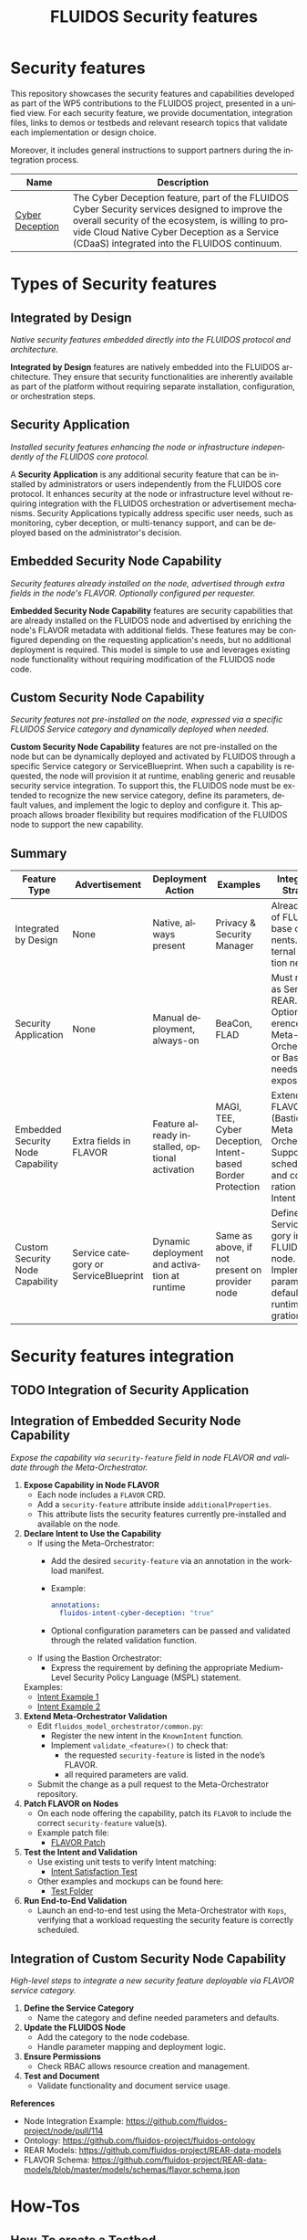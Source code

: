 #+options: ':nil *:t -:t ::t <:t H:3 \n:nil ^:t arch:headline author:t
#+options: broken-links:nil c:nil creator:nil d:(not "LOGBOOK") date:t e:t
#+options: email:nil f:t inline:t num:nil p:nil pri:nil prop:nil stat:t tags:t
#+options: tasks:t tex:t timestamp:t title:t toc:nil todo:t |:t
#+title: FLUIDOS Security features
#+language: en
#+select_tags: export
#+exclude_tags: noexport
#+creator: Emacs 29.4 (Org mode 9.6.15)
#+cite_export:

* Security features
This repository showcases the security features and capabilities developed as part of the WP5 contributions to the FLUIDOS project, presented in a unified view. For each security feature, we provide documentation, integration files, links to demos or testbeds and relevant research topics that validate each implementation or design choice.

Moreover, it includes general instructions to support partners during the integration process.

|-----------------+----------------------------------------------------------------------------------------------------------------------------------------------------------------------------------------------------------------------------------------------------|
| Name            | Description                                                                                                                                                                                                                                        |
|-----------------+----------------------------------------------------------------------------------------------------------------------------------------------------------------------------------------------------------------------------------------------------|
| [[https://github.com/fluidos-project/cyber-deception][Cyber Deception]] | The Cyber Deception feature, part of the FLUIDOS Cyber Security services designed to improve the overall security of the ecosystem, is willing to provide Cloud Native Cyber Deception as a Service (CDaaS) integrated into the FLUIDOS continuum. |
|-----------------+----------------------------------------------------------------------------------------------------------------------------------------------------------------------------------------------------------------------------------------------------|

* Types of Security features
** Integrated by Design
/Native security features embedded directly into the FLUIDOS protocol and architecture./


*Integrated by Design* features are natively embedded into the FLUIDOS architecture. They ensure that security functionalities are inherently available as part of the platform without requiring separate installation, configuration, or orchestration steps.

** Security Application
/Installed security features enhancing the node or infrastructure independently of the FLUIDOS core protocol./


A *Security Application* is any additional security feature that can be installed by administrators or users independently from the FLUIDOS core protocol. It enhances security at the node or infrastructure level without requiring integration with the FLUIDOS orchestration or advertisement mechanisms. Security Applications typically address specific user needs, such as monitoring, cyber deception, or multi-tenancy support, and can be deployed based on the administrator's decision.

** Embedded Security Node Capability
/Security features already installed on the node, advertised through extra fields in the node's FLAVOR. Optionally configured per requester./

*Embedded Security Node Capability* features are security capabilities that are already installed on the FLUIDOS node and advertised by enriching the node's FLAVOR metadata with additional fields.
These features may be configured depending on the requesting application's needs, but no additional deployment is required.
This model is simple to use and leverages existing node functionality without requiring modification of the FLUIDOS node code.

** Custom Security Node Capability
/Security features not pre-installed on the node, expressed via a specific FLUIDOS Service category and dynamically deployed when needed./

*Custom Security Node Capability* features are not pre-installed on the node but can be dynamically deployed and activated by FLUIDOS through a specific Service category or ServiceBlueprint.
When such a capability is requested, the node will provision it at runtime, enabling generic and reusable security service integration.
To support this, the FLUIDOS node must be extended to recognize the new service category, define its parameters, default values, and implement the logic to deploy and configure it.
This approach allows broader flexibility but requires modification of the FLUIDOS node to support the new capability.


** Summary
|-----------------------------------+--------------------------------------+------------------------------------------------+------------------------------------------------------------+---------------------------------------------------------------------------------------------------------|
| Feature Type                      | Advertisement                        | Deployment Action                              | Examples                                                   | Integration Strategy                                                                                    |
|-----------------------------------+--------------------------------------+------------------------------------------------+------------------------------------------------------------+---------------------------------------------------------------------------------------------------------|
| Integrated by Design              | None                                 | Native, always present                         | Privacy & Security Manager                                 | Already part of FLUIDOS base components. No external integration needed                                 |
| Security Application              | None                                 | Manual deployment, always-on                   | BeaCon, FLAD                                               | Must register as Service in REAR. Optional: reference in Meta-Orchestrator or Bastion if needs exposure |
| Embedded Security Node Capability | Extra fields in FLAVOR               | Feature already installed, optional activation | MAGI, TEE, Cyber Deception, Intent-based Border Protection | Extend FLAVOR (Bastion or Meta Orchestrator). Support scheduling and configuration via Intent           |
| Custom Security Node Capability   | Service category or ServiceBlueprint | Dynamic deployment and activation at runtime   | Same as above, if not present on provider node             | Define Service category in FLUIDOS node. Implement parameters, defaults, and runtime integration logic  |
|-----------------------------------+--------------------------------------+------------------------------------------------+------------------------------------------------------------+---------------------------------------------------------------------------------------------------------|

* Security features integration
** TODO Integration of Security Application

** Integration of Embedded Security Node Capability
/Expose the capability via =security-feature= field in node FLAVOR and validate through the Meta-Orchestrator./

1) *Expose Capability in Node FLAVOR*
   - Each node includes a =FLAVOR= CRD.
   - Add a =security-feature= attribute inside =additionalProperties=.
   - This attribute lists the security features currently pre-installed and available on the node.

2) *Declare Intent to Use the Capability*
   - If using the Meta-Orchestrator:
     - Add the desired =security-feature= via an annotation in the workload manifest.
     - Example:
       #+begin_src yaml
       annotations:
         fluidos-intent-cyber-deception: "true"
       #+end_src
     - Optional configuration parameters can be passed and validated through the related validation function.

   - If using the Bastion Orchestrator:
     - Express the requirement by defining the appropriate Medium-Level Security Policy Language (MSPL) statement.

   Examples:
   - [[https://github.com/fluidos-project/fluidos-modelbased-metaorchestrator/blob/main/utils/examples/carbon-intent.yaml][Intent Example 1]]
   - [[https://github.com/fluidos-project/fluidos-modelbased-metaorchestrator/blob/demo-Y2-stable/utils/testbed/intent-demo.yaml][Intent Example 2]]

3) *Extend Meta-Orchestrator Validation*
   - Edit =fluidos_model_orchestrator/common.py=:
     - Register the new intent in the =KnownIntent= function.
     - Implement =validate_<feature>()= to check that:
       - the requested =security-feature= is listed in the node’s FLAVOR.
       - all required parameters are valid.
   - Submit the change as a pull request to the Meta-Orchestrator repository.

4) *Patch FLAVOR on Nodes*
   - On each node offering the capability, patch its =FLAVOR= to include the correct =security-feature= value(s).
   - Example patch file:
     - [[https://github.com/fluidos-project/fluidos-modelbased-metaorchestrator/blob/main/tests/examples/bandwidth-patch-file.yaml][FLAVOR Patch]]

5) *Test the Intent and Validation*
   - Use existing unit tests to verify Intent matching:
     - [[https://github.com/fluidos-project/fluidos-modelbased-metaorchestrator/blob/main/tests/test_intent_satisfaction.py][Intent Satisfaction Test]]
   - Other examples and mockups can be found here:
     - [[https://github.com/fluidos-project/fluidos-modelbased-metaorchestrator/tree/demo-Y2-stable/tests][Test Folder]]

6) *Run End-to-End Validation*
   - Launch an end-to-end test using the Meta-Orchestrator with =Kops=, verifying that a workload requesting the security feature is correctly scheduled.


** Integration of Custom Security Node Capability
/High-level steps to integrate a new security feature deployable via FLAVOR service category./

1) *Define the Service Category*
   - Name the category and define needed parameters and defaults.

2) *Update the FLUIDOS Node*
   - Add the category to the node codebase.
   - Handle parameter mapping and deployment logic.

3) *Ensure Permissions*
   - Check RBAC allows resource creation and management.

4) *Test and Document*
   - Validate functionality and document service usage.

*References*
- Node Integration Example: https://github.com/fluidos-project/node/pull/114
- Ontology: https://github.com/fluidos-project/fluidos-ontology
- REAR Models: https://github.com/fluidos-project/REAR-data-models
- FLAVOR Schema: https://github.com/fluidos-project/REAR-data-models/blob/master/models/schemas/flavor.schema.json


* How-Tos
** How-To create a Testbed
In order for every partner to test the implementation of each security feature a FLUIDOS testbed should be created. Here are pointers to the documentation for creating a testbed:
1) [[https://github.com/fluidos-project/node/blob/main/docs/installation/installation.md][FLUIDOS Node testbed installation]]
2) [[https://github.com/fluidos-project/fluidos-modelbased-metaorchestrator/tree/main/utils/testbed][FLUIDOS Model-based Meta-Orchestrator testbed installation]]
* Demos
